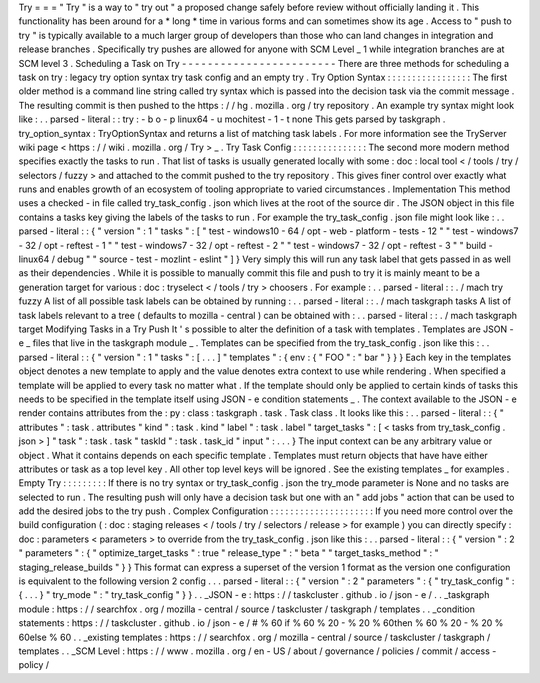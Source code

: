 Try
=
=
=
"
Try
"
is
a
way
to
"
try
out
"
a
proposed
change
safely
before
review
without
officially
landing
it
.
This
functionality
has
been
around
for
a
*
long
*
time
in
various
forms
and
can
sometimes
show
its
age
.
Access
to
"
push
to
try
"
is
typically
available
to
a
much
larger
group
of
developers
than
those
who
can
land
changes
in
integration
and
release
branches
.
Specifically
try
pushes
are
allowed
for
anyone
with
SCM
Level
_
1
while
integration
branches
are
at
SCM
level
3
.
Scheduling
a
Task
on
Try
-
-
-
-
-
-
-
-
-
-
-
-
-
-
-
-
-
-
-
-
-
-
-
-
There
are
three
methods
for
scheduling
a
task
on
try
:
legacy
try
option
syntax
try
task
config
and
an
empty
try
.
Try
Option
Syntax
:
:
:
:
:
:
:
:
:
:
:
:
:
:
:
:
:
The
first
older
method
is
a
command
line
string
called
try
syntax
which
is
passed
into
the
decision
task
via
the
commit
message
.
The
resulting
commit
is
then
pushed
to
the
https
:
/
/
hg
.
mozilla
.
org
/
try
repository
.
An
example
try
syntax
might
look
like
:
.
.
parsed
-
literal
:
:
try
:
-
b
o
-
p
linux64
-
u
mochitest
-
1
-
t
none
This
gets
parsed
by
taskgraph
.
try_option_syntax
:
TryOptionSyntax
and
returns
a
list
of
matching
task
labels
.
For
more
information
see
the
TryServer
wiki
page
<
https
:
/
/
wiki
.
mozilla
.
org
/
Try
>
_
.
Try
Task
Config
:
:
:
:
:
:
:
:
:
:
:
:
:
:
:
The
second
more
modern
method
specifies
exactly
the
tasks
to
run
.
That
list
of
tasks
is
usually
generated
locally
with
some
:
doc
:
local
tool
<
/
tools
/
try
/
selectors
/
fuzzy
>
and
attached
to
the
commit
pushed
to
the
try
repository
.
This
gives
finer
control
over
exactly
what
runs
and
enables
growth
of
an
ecosystem
of
tooling
appropriate
to
varied
circumstances
.
Implementation
This
method
uses
a
checked
-
in
file
called
try_task_config
.
json
which
lives
at
the
root
of
the
source
dir
.
The
JSON
object
in
this
file
contains
a
tasks
key
giving
the
labels
of
the
tasks
to
run
.
For
example
the
try_task_config
.
json
file
might
look
like
:
.
.
parsed
-
literal
:
:
{
"
version
"
:
1
"
tasks
"
:
[
"
test
-
windows10
-
64
/
opt
-
web
-
platform
-
tests
-
12
"
"
test
-
windows7
-
32
/
opt
-
reftest
-
1
"
"
test
-
windows7
-
32
/
opt
-
reftest
-
2
"
"
test
-
windows7
-
32
/
opt
-
reftest
-
3
"
"
build
-
linux64
/
debug
"
"
source
-
test
-
mozlint
-
eslint
"
]
}
Very
simply
this
will
run
any
task
label
that
gets
passed
in
as
well
as
their
dependencies
.
While
it
is
possible
to
manually
commit
this
file
and
push
to
try
it
is
mainly
meant
to
be
a
generation
target
for
various
:
doc
:
tryselect
<
/
tools
/
try
>
choosers
.
For
example
:
.
.
parsed
-
literal
:
:
.
/
mach
try
fuzzy
A
list
of
all
possible
task
labels
can
be
obtained
by
running
:
.
.
parsed
-
literal
:
:
.
/
mach
taskgraph
tasks
A
list
of
task
labels
relevant
to
a
tree
(
defaults
to
mozilla
-
central
)
can
be
obtained
with
:
.
.
parsed
-
literal
:
:
.
/
mach
taskgraph
target
Modifying
Tasks
in
a
Try
Push
It
'
s
possible
to
alter
the
definition
of
a
task
with
templates
.
Templates
are
JSON
-
e
_
files
that
live
in
the
taskgraph
module
_
.
Templates
can
be
specified
from
the
try_task_config
.
json
like
this
:
.
.
parsed
-
literal
:
:
{
"
version
"
:
1
"
tasks
"
:
[
.
.
.
]
"
templates
"
:
{
env
:
{
"
FOO
"
:
"
bar
"
}
}
}
Each
key
in
the
templates
object
denotes
a
new
template
to
apply
and
the
value
denotes
extra
context
to
use
while
rendering
.
When
specified
a
template
will
be
applied
to
every
task
no
matter
what
.
If
the
template
should
only
be
applied
to
certain
kinds
of
tasks
this
needs
to
be
specified
in
the
template
itself
using
JSON
-
e
condition
statements
_
.
The
context
available
to
the
JSON
-
e
render
contains
attributes
from
the
:
py
:
class
:
taskgraph
.
task
.
Task
class
.
It
looks
like
this
:
.
.
parsed
-
literal
:
:
{
"
attributes
"
:
task
.
attributes
"
kind
"
:
task
.
kind
"
label
"
:
task
.
label
"
target_tasks
"
:
[
<
tasks
from
try_task_config
.
json
>
]
"
task
"
:
task
.
task
"
taskId
"
:
task
.
task_id
"
input
"
:
.
.
.
}
The
input
context
can
be
any
arbitrary
value
or
object
.
What
it
contains
depends
on
each
specific
template
.
Templates
must
return
objects
that
have
have
either
attributes
or
task
as
a
top
level
key
.
All
other
top
level
keys
will
be
ignored
.
See
the
existing
templates
_
for
examples
.
Empty
Try
:
:
:
:
:
:
:
:
:
If
there
is
no
try
syntax
or
try_task_config
.
json
the
try_mode
parameter
is
None
and
no
tasks
are
selected
to
run
.
The
resulting
push
will
only
have
a
decision
task
but
one
with
an
"
add
jobs
"
action
that
can
be
used
to
add
the
desired
jobs
to
the
try
push
.
Complex
Configuration
:
:
:
:
:
:
:
:
:
:
:
:
:
:
:
:
:
:
:
:
:
If
you
need
more
control
over
the
build
configuration
(
:
doc
:
staging
releases
<
/
tools
/
try
/
selectors
/
release
>
for
example
)
you
can
directly
specify
:
doc
:
parameters
<
parameters
>
to
override
from
the
try_task_config
.
json
like
this
:
.
.
parsed
-
literal
:
:
{
"
version
"
:
2
"
parameters
"
:
{
"
optimize_target_tasks
"
:
true
"
release_type
"
:
"
beta
"
"
target_tasks_method
"
:
"
staging_release_builds
"
}
}
This
format
can
express
a
superset
of
the
version
1
format
as
the
version
one
configuration
is
equivalent
to
the
following
version
2
config
.
.
.
parsed
-
literal
:
:
{
"
version
"
:
2
"
parameters
"
:
{
"
try_task_config
"
:
{
.
.
.
}
"
try_mode
"
:
"
try_task_config
"
}
}
.
.
_JSON
-
e
:
https
:
/
/
taskcluster
.
github
.
io
/
json
-
e
/
.
.
_taskgraph
module
:
https
:
/
/
searchfox
.
org
/
mozilla
-
central
/
source
/
taskcluster
/
taskgraph
/
templates
.
.
_condition
statements
:
https
:
/
/
taskcluster
.
github
.
io
/
json
-
e
/
#
%
60
if
%
60
%
20
-
%
20
%
60then
%
60
%
20
-
%
20
%
60else
%
60
.
.
_existing
templates
:
https
:
/
/
searchfox
.
org
/
mozilla
-
central
/
source
/
taskcluster
/
taskgraph
/
templates
.
.
_SCM
Level
:
https
:
/
/
www
.
mozilla
.
org
/
en
-
US
/
about
/
governance
/
policies
/
commit
/
access
-
policy
/

